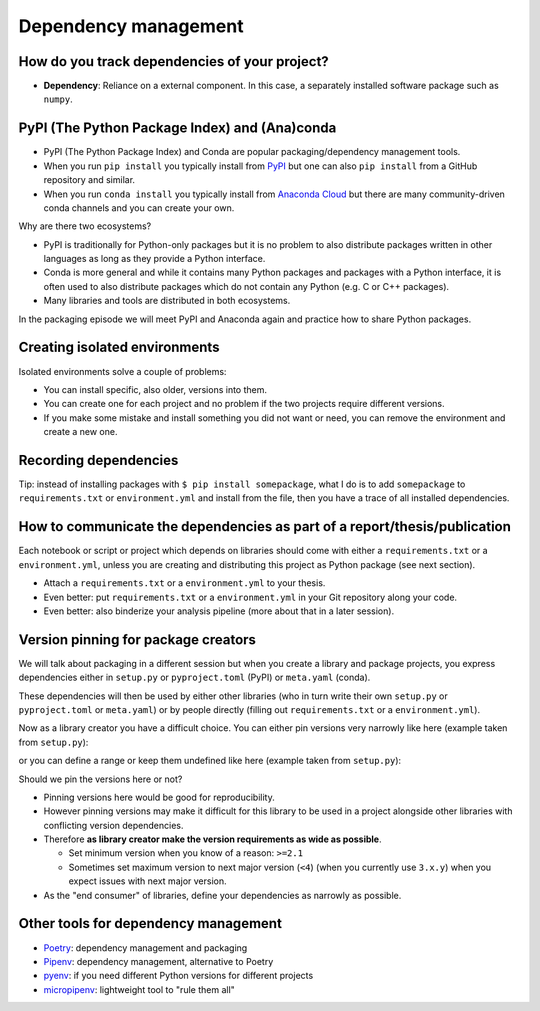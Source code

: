 Dependency management
=====================

.. questions::

   - Do you expect your code to work in one year?  Five?  What if it
     uses ``numpy`` or ``tensorflow`` or ``random-github-package`` ?
   - How can my collaborators get the same results as me? What about
     future me?
   - How can my collaborators easily install my codes with all the necessary dependencies?
   - How can make it easy for my colleagues to reproduce my results?
   - How can I work on two (or more) projects with different and conflicting dependencies?

.. objectives::

   - Learn how to record dependencies
   - Be able to communicate the dependencies as part of a report/thesis/publication
   - Learn how to use isolated environments for different projects
   - Simplify the use and reuse of scripts and projects


How do you track dependencies of your project?
----------------------------------------------

* **Dependency**: Reliance on a external component.  In this case, a
  separately installed software package such as ``numpy``.

.. challenge:: Dependencies-1 (15 min)

  Please discuss **in breakout rooms** and answer via **collaborative document** the
  following questions:

  - How do you install Python packages (libraries) that you use in your work?
    From PyPI using pip? From other places using pip? Using conda?
  - How do you track/record the dependencies? Do you write them into a file or README? Into
    ``requirements.txt`` or ``environment.yml``?
  - If you track dependencies in a file, why do you do this?
  - Have you ever experienced that a project needed a different version of a Python
    library than the one on your computer? If yes, how did you solve it?


PyPI (The Python Package Index) and (Ana)conda
----------------------------------------------

- PyPI (The Python Package Index) and Conda are popular packaging/dependency
  management tools.

- When you run ``pip install`` you typically install from `PyPI
  <https://pypi.org/>`__ but one can also ``pip install`` from a GitHub
  repository and similar.

- When you run ``conda install`` you typically install from `Anaconda Cloud
  <https://anaconda.org/>`__ but there are many community-driven conda channels
  and you can create your own.


Why are there two ecosystems?

- PyPI is traditionally for Python-only packages but it is no problem to also
  distribute packages written in other languages as long as they provide a
  Python interface.

- Conda is more general and while it contains many Python packages and packages
  with a Python interface, it is often used to also distribute packages which
  do not contain any Python (e.g. C or C++ packages).

- Many libraries and tools are distributed in both ecosystems.


In the packaging episode we will meet PyPI and Anaconda again and practice how
to share Python packages.


Creating isolated environments
------------------------------

Isolated environments solve a couple of problems:

- You can install specific, also older, versions into them.

- You can create one for each project and no problem if the two projects
  require different versions.

- If you make some mistake and install something you did not want or need, you
  can remove the environment and create a new one.


.. challenge:: Dependencies-2 (15 min)

  Chloe just joined your team and will be working on her Master Thesis. She is
  quite familiar with Python, still finishing some Python assignments (due in a
  few weeks) and you give her a Python code for analyzing and plotting your
  favorite data. The thing is that your Python code has been developed by
  another Master Student (from last year) and requires a pretty old version of
  Numpy (1.13.1) and Matplotlib (2.2.2) (otherwise the code fails). The code
  could probably work with a recent version of Python but has been validated with
  Python 3.6 only. Having no idea what the code does, she decides that the best
  approach is to **create an isolated environment** with the same dependencies used
  previously. This will give her a baseline for future upgrade and
  developments.

  For this first exercise, we will be using conda for creating an isolated environment.

  1. Create a conda environment::

     $ conda create --name python36-env python=3.6 numpy=1.13.1 matplotlib=2.2.2

  Conda environments can also be managed (create, update, delete) from the
  **anaconda-navigator**. Check out the corresponding documentation `here
  <https://docs.anaconda.com/anaconda/navigator/getting-started/#navigator-managing-environments>`_.

  2. Activate the environment::

     $ conda activate python36-env

     .. callout:: conda activate versus source activate

        If you do not have a recent version of Anaconda or anaconda has not been
        setup properly, you may encounter an error. With older version of anaconda,
        you can try::

          $ source activate python36-env

  3. Open a Python console and check that you have effectively the right version for each package::

      import numpy
      import matplotlib

      print('Numpy version: ', numpy.__version__)
      print('Matplotlib version: ', matplotlib.__version__)

  4. Deactivate the environment::

     $ conda deactivate

  5. Check Numpy and Matplotlib versions in the default environment to make
     sure they are different from **python36-env**.

  There is no need to specify the conda environment when using deactivate. It
  deactivates the current environment.

  .. callout:: Remark

    - Sometimes the package version you would need does not seem to be
      available. You may have to select another `conda channel
      <https://docs.conda.io/projects/conda/en/latest/user-guide/concepts/channels.html>`_
      for instance `conda-forge <https://conda-forge.org/>`_. Channels can then
      be indicated when installing a package::

      $ conda install -c conda-forge matplotlib=2.2.0

    - We will see below that rather than specifying the list of dependencies as
      argument of ``conda create``, it is recommended to record dependencies in
      a file.


.. challenge:: Dependencies-3 (15 min, optional)

  This is the same exercise as before but we use virtualenv rather than conda.


  1. Create a venv::

     $ python -m venv scicomp

     Here ``scicomp`` is the name of the virtual environment. It creates a new
     folder called ``scicomp``.

  2. Activate it. To activate your newly created virtual environment locate the
     script called ``activate`` and execute it.

     - **Linux/Mac-OSX**: look at ``bin`` folder in the ``scicomp`` folder::

        $ source scicomp/bin/activate

     - **Windows**: most likely you can find it in the ``Scripts`` folder.

  3. Install Numpy 1.13.1 and Matplotlib 2.2.2 into the virtual environment::

     $ pip install numpy==1.13.1
     $ pip install matplotlib==2.2.2

  4. Deactivate it::

     $ deactivate


Recording dependencies
----------------------

.. instructor-note::

  Discussion based on https://coderefinery.github.io/reproducible-research/03-dependencies/#dependencies
  (I think we should perhaps copy/condense some and refer to that link?)


.. challenge:: Dependencies-4 (15 min)

  - Create the file ``environment.yml`` or ``requirements.txt``

  - Create an environment based on these dependencies:
     - Conda: ``$ conda create --name myenvironment --file requirements.txt``
     - Virtual environment: First create and activate, then ``$ pip install -r requirements.txt``

  - Freeze the environment:
     - Conda: ``$ conda list --export > requirements.txt`` or ``$ conda env export > environment.yml``
     - Virtual environment: ``$ pip freeze > requirements.txt``

  - Have a look at the generated ("frozen") file.


Tip: instead of installing packages with ``$ pip install somepackage``, what I do is
to add ``somepackage`` to ``requirements.txt`` or ``environment.yml`` and install
from the file, then you have a trace of all installed dependencies.


How to communicate the dependencies as part of a report/thesis/publication
--------------------------------------------------------------------------

Each notebook or script or project which depends on libraries should come with
either a ``requirements.txt`` or a ``environment.yml``, unless you are creating
and distributing this project as Python package (see next section).

- Attach a ``requirements.txt`` or a ``environment.yml`` to your thesis.
- Even better: put ``requirements.txt`` or a ``environment.yml`` in your Git repository along your code.
- Even better: also binderize your analysis pipeline (more about that in a later session).


Version pinning for package creators
------------------------------------

We will talk about packaging in a different session but when you create a library and package
projects, you express dependencies either in ``setup.py`` or ``pyproject.toml``
(PyPI) or ``meta.yaml`` (conda).

These dependencies will then be used by either other libraries (who in turn
write their own ``setup.py`` or ``pyproject.toml`` or ``meta.yaml``) or by
people directly (filling out ``requirements.txt`` or a ``environment.yml``).

Now as a library creator you have a difficult choice. You can either pin versions very
narrowly like here (example taken from ``setup.py``):

.. code-block:: python
   :emphasize-lines: 3-6

   # ...
   install_requires=[
      'numpy==1.19.2',
      'matplotlib==3.3.2'
      'pandas==1.1.2'
      'scipy==1.5.2'
   ]
   # ...

or you can define a range or keep them undefined like here (example taken from
``setup.py``):

.. code-block:: python
   :emphasize-lines: 3-6

   # ...
   install_requires=[
      'numpy',
      'matplotlib'
      'pandas'
      'scipy'
   ]
   # ...

Should we pin the versions here or not?

- Pinning versions here would be good for reproducibility.

- However pinning versions may make it difficult for this library to be used in a project alongside other
  libraries with conflicting version dependencies.

- Therefore **as library creator make the version requirements as wide as possible**.

  - Set minimum version when you know of a reason: ``>=2.1``

  - Sometimes set maximum version to next major version (``<4``) (when
    you currently use ``3.x.y``) when you expect issues with next
    major version.

- As the "end consumer" of libraries, define your dependencies as narrowly as possible.


Other tools for dependency management
-------------------------------------

- `Poetry <https://python-poetry.org/>`__: dependency management and packaging
- `Pipenv <https://pipenv.pypa.io/>`__: dependency management, alternative to Poetry
- `pyenv <https://github.com/pyenv/pyenv>`__: if you need different Python versions for different projects
- `micropipenv <https://github.com/thoth-station/micropipenv>`__: lightweight tool to "rule them all"


.. keypoints::

   - Install dependencies by first recording them in ``requirements.txt`` or
     ``environment.yml`` and install using these files, then you have a trace.
   - Use isolated environments and avoid installing packages system-wide.
